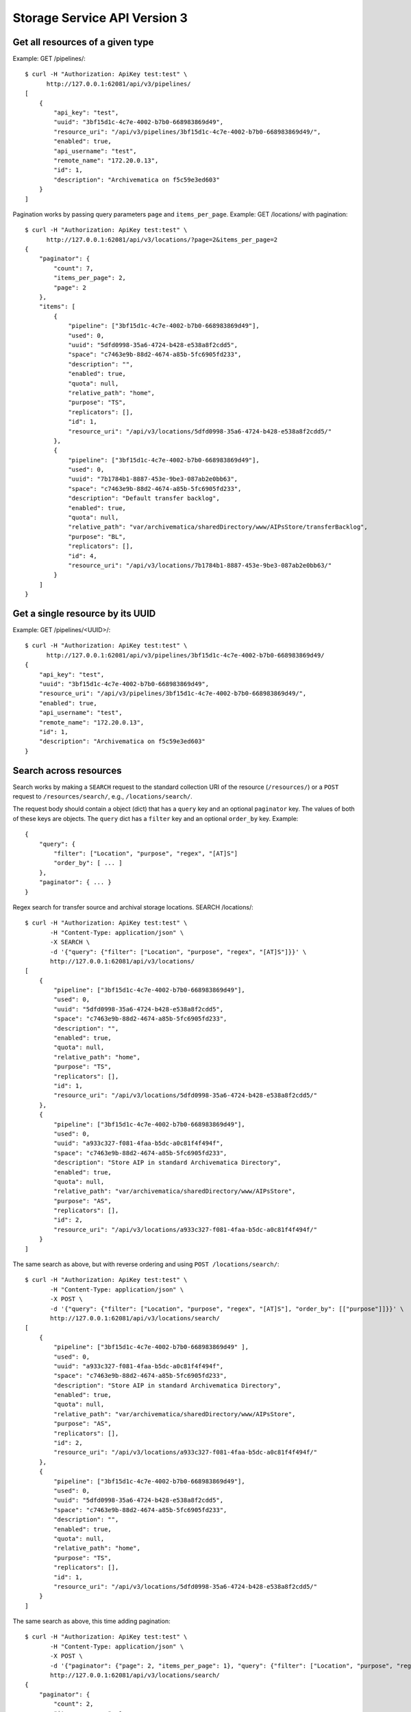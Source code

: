 ================================================================================
  Storage Service API Version 3
================================================================================

Get all resources of a given type
================================================================================

Example: GET /pipelines/::

    $ curl -H "Authorization: ApiKey test:test" \
          http://127.0.0.1:62081/api/v3/pipelines/
    [
        {
            "api_key": "test",
            "uuid": "3bf15d1c-4c7e-4002-b7b0-668983869d49",
            "resource_uri": "/api/v3/pipelines/3bf15d1c-4c7e-4002-b7b0-668983869d49/",
            "enabled": true,
            "api_username": "test",
            "remote_name": "172.20.0.13",
            "id": 1,
            "description": "Archivematica on f5c59e3ed603"
        }
    ]

Pagination works by passing query parameters ``page`` and ``items_per_page``.
Example: GET /locations/ with pagination::

    $ curl -H "Authorization: ApiKey test:test" \
          http://127.0.0.1:62081/api/v3/locations/?page=2&items_per_page=2
    {
        "paginator": {
            "count": 7,
            "items_per_page": 2,
            "page": 2
        },
        "items": [
            {
                "pipeline": ["3bf15d1c-4c7e-4002-b7b0-668983869d49"],
                "used": 0,
                "uuid": "5dfd0998-35a6-4724-b428-e538a8f2cdd5",
                "space": "c7463e9b-88d2-4674-a85b-5fc6905fd233",
                "description": "",
                "enabled": true,
                "quota": null,
                "relative_path": "home",
                "purpose": "TS",
                "replicators": [],
                "id": 1,
                "resource_uri": "/api/v3/locations/5dfd0998-35a6-4724-b428-e538a8f2cdd5/"
            },
            {
                "pipeline": ["3bf15d1c-4c7e-4002-b7b0-668983869d49"],
                "used": 0,
                "uuid": "7b1784b1-8887-453e-9be3-087ab2e0bb63",
                "space": "c7463e9b-88d2-4674-a85b-5fc6905fd233",
                "description": "Default transfer backlog",
                "enabled": true,
                "quota": null,
                "relative_path": "var/archivematica/sharedDirectory/www/AIPsStore/transferBacklog",
                "purpose": "BL",
                "replicators": [],
                "id": 4,
                "resource_uri": "/api/v3/locations/7b1784b1-8887-453e-9be3-087ab2e0bb63/"
            }
        ]
    }


Get a single resource by its UUID
================================================================================

Example: GET /pipelines/<UUID>/::

    $ curl -H "Authorization: ApiKey test:test" \
          http://127.0.0.1:62081/api/v3/pipelines/3bf15d1c-4c7e-4002-b7b0-668983869d49/
    {
        "api_key": "test",
        "uuid": "3bf15d1c-4c7e-4002-b7b0-668983869d49",
        "resource_uri": "/api/v3/pipelines/3bf15d1c-4c7e-4002-b7b0-668983869d49/",
        "enabled": true,
        "api_username": "test",
        "remote_name": "172.20.0.13",
        "id": 1,
        "description": "Archivematica on f5c59e3ed603"
    }


Search across resources
================================================================================

Search works by making a ``SEARCH`` request to the standard collection URI of
the resource (``/resources/``) or a ``POST`` request to ``/resources/search/``,
e.g., ``/locations/search/``.

The request body should contain a object (dict) that has a ``query`` key and an
optional ``paginator`` key. The values of both of these keys are objects. The
``query`` dict has a ``filter`` key and an optional ``order_by`` key. Example::

    {
        "query": {
            "filter": ["Location", "purpose", "regex", "[AT]S"]
            "order_by": [ ... ]
        },
        "paginator": { ... }
    }

Regex search for transfer source and archival storage locations. SEARCH
/locations/::

    $ curl -H "Authorization: ApiKey test:test" \
           -H "Content-Type: application/json" \
           -X SEARCH \
           -d '{"query": {"filter": ["Location", "purpose", "regex", "[AT]S"]}}' \
           http://127.0.0.1:62081/api/v3/locations/
    [
        {
            "pipeline": ["3bf15d1c-4c7e-4002-b7b0-668983869d49"],
            "used": 0,
            "uuid": "5dfd0998-35a6-4724-b428-e538a8f2cdd5",
            "space": "c7463e9b-88d2-4674-a85b-5fc6905fd233",
            "description": "",
            "enabled": true,
            "quota": null,
            "relative_path": "home",
            "purpose": "TS",
            "replicators": [],
            "id": 1,
            "resource_uri": "/api/v3/locations/5dfd0998-35a6-4724-b428-e538a8f2cdd5/"
        },
        {
            "pipeline": ["3bf15d1c-4c7e-4002-b7b0-668983869d49"],
            "used": 0,
            "uuid": "a933c327-f081-4faa-b5dc-a0c81f4f494f",
            "space": "c7463e9b-88d2-4674-a85b-5fc6905fd233",
            "description": "Store AIP in standard Archivematica Directory",
            "enabled": true,
            "quota": null,
            "relative_path": "var/archivematica/sharedDirectory/www/AIPsStore",
            "purpose": "AS",
            "replicators": [],
            "id": 2,
            "resource_uri": "/api/v3/locations/a933c327-f081-4faa-b5dc-a0c81f4f494f/"
        }
    ]

The same search as above, but with reverse ordering and using ``POST
/locations/search/``::

    $ curl -H "Authorization: ApiKey test:test" \
           -H "Content-Type: application/json" \
           -X POST \
           -d '{"query": {"filter": ["Location", "purpose", "regex", "[AT]S"], "order_by": [["purpose"]]}}' \
           http://127.0.0.1:62081/api/v3/locations/search/
    [
        {
            "pipeline": ["3bf15d1c-4c7e-4002-b7b0-668983869d49" ],
            "used": 0,
            "uuid": "a933c327-f081-4faa-b5dc-a0c81f4f494f",
            "space": "c7463e9b-88d2-4674-a85b-5fc6905fd233",
            "description": "Store AIP in standard Archivematica Directory",
            "enabled": true,
            "quota": null,
            "relative_path": "var/archivematica/sharedDirectory/www/AIPsStore",
            "purpose": "AS",
            "replicators": [],
            "id": 2,
            "resource_uri": "/api/v3/locations/a933c327-f081-4faa-b5dc-a0c81f4f494f/"
        },
        {
            "pipeline": ["3bf15d1c-4c7e-4002-b7b0-668983869d49"],
            "used": 0,
            "uuid": "5dfd0998-35a6-4724-b428-e538a8f2cdd5",
            "space": "c7463e9b-88d2-4674-a85b-5fc6905fd233",
            "description": "",
            "enabled": true,
            "quota": null,
            "relative_path": "home",
            "purpose": "TS",
            "replicators": [],
            "id": 1,
            "resource_uri": "/api/v3/locations/5dfd0998-35a6-4724-b428-e538a8f2cdd5/"
        }
    ]

The same search as above, this time adding pagination::

    $ curl -H "Authorization: ApiKey test:test" \
           -H "Content-Type: application/json" \
           -X POST \
           -d '{"paginator": {"page": 2, "items_per_page": 1}, "query": {"filter": ["Location", "purpose", "regex", "[AT]S"], "order_by": [["purpose"]]}}' \
           http://127.0.0.1:62081/api/v3/locations/search/
    {
        "paginator": {
            "count": 2,
            "items_per_page": 1,
            "page": 2
        },
        "items": [
            {
                "pipeline": ["3bf15d1c-4c7e-4002-b7b0-668983869d49"],
                "used": 0,
                "uuid": "5dfd0998-35a6-4724-b428-e538a8f2cdd5",
                "space": "c7463e9b-88d2-4674-a85b-5fc6905fd233",
                "description": "",
                "enabled": true,
                "quota": null,
                "relative_path": "home",
                "purpose": "TS",
                "replicators": [],
                "id": 1,
                "resource_uri": "/api/v3/locations/5dfd0998-35a6-4724-b428-e538a8f2cdd5/"
            }
        ]
    }
